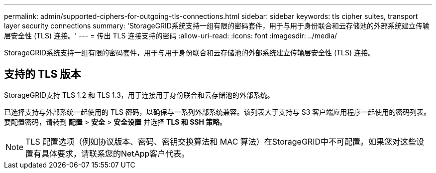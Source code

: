 ---
permalink: admin/supported-ciphers-for-outgoing-tls-connections.html 
sidebar: sidebar 
keywords: tls cipher suites, transport layer security connections 
summary: 'StorageGRID系统支持一组有限的密码套件，用于与用于身份联合和云存储池的外部系统建立传输层安全性 (TLS) 连接。' 
---
= 传出 TLS 连接支持的密码
:allow-uri-read: 
:icons: font
:imagesdir: ../media/


[role="lead"]
StorageGRID系统支持一组有限的密码套件，用于与用于身份联合和云存储池的外部系统建立传输层安全性 (TLS) 连接。



== 支持的 TLS 版本

StorageGRID支持 TLS 1.2 和 TLS 1.3，用于连接用于身份联合和云存储池的外部系统。

已选择支持与外部系统一起使用的 TLS 密码，以确保与一系列外部系统兼容。该列表大于支持与 S3 客户端应用程序一起使用的密码列表。要配置密码，请转到 *配置* > *安全* > *安全设置* 并选择 *TLS 和 SSH 策略*。


NOTE: TLS 配置选项（例如协议版本、密码、密钥交换算法和 MAC 算法）在StorageGRID中不可配置。如果您对这些设置有具体要求，请联系您的NetApp客户代表。
